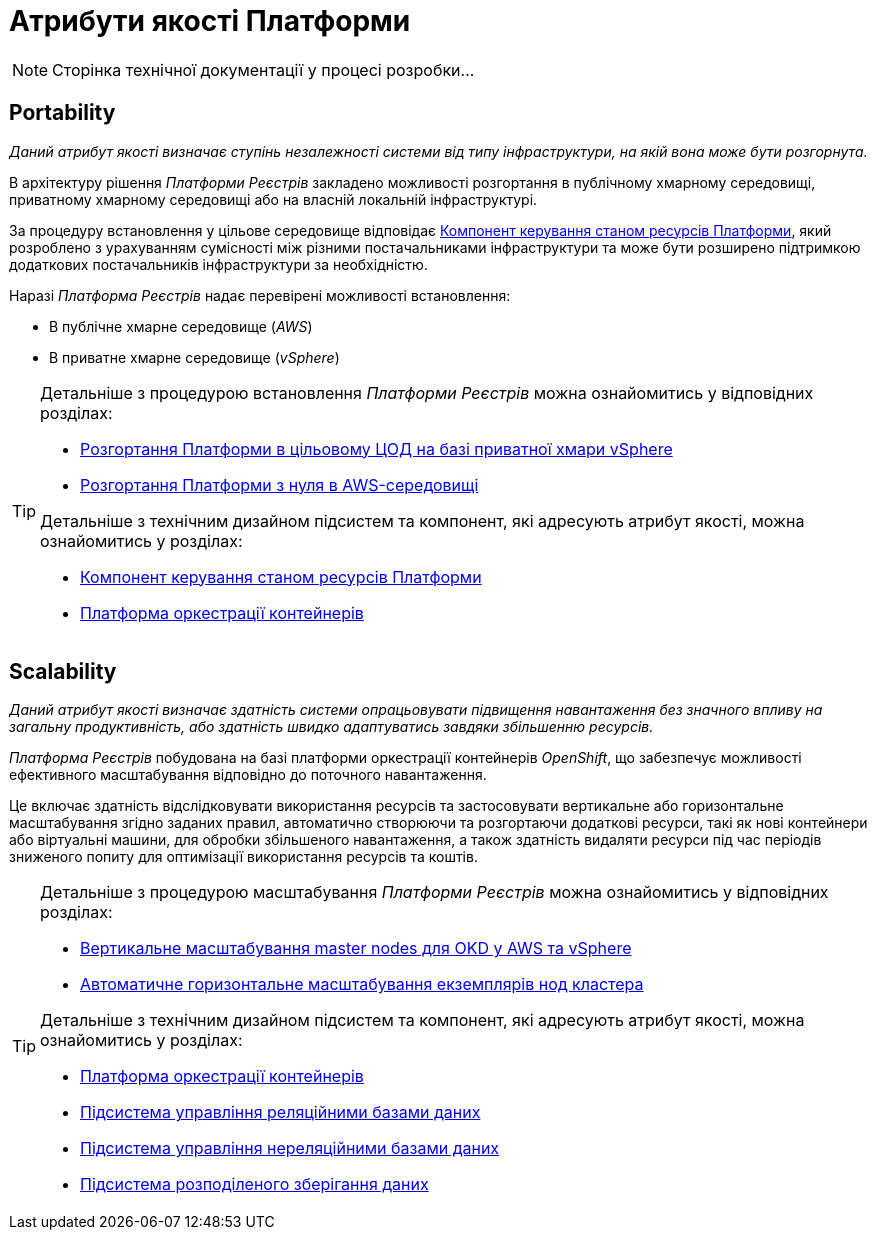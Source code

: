 = Атрибути якості Платформи

[NOTE]
--
Сторінка технічної документації у процесі розробки...
--

== Portability

_Даний атрибут якості визначає ступінь незалежності системи від типу інфраструктури, на якій вона може бути розгорнута._

В архітектуру рішення _Платформи Реєстрів_ закладено можливості розгортання в публічному хмарному середовищі, приватному хмарному середовищі або на власній локальній інфраструктурі.

За процедуру встановлення у цільове середовище відповідає xref:architecture/platform-installer/overview.adoc[Компонент керування станом ресурсів Платформи], який розроблено з урахуванням сумісності між різними постачальниками інфраструктури та може бути розширено підтримкою додаткових постачальників інфраструктури за необхідністю.

Наразі _Платформа Реєстрів_ надає перевірені можливості встановлення:

* В публічне хмарне середовище (_AWS_)
* В приватне хмарне середовище (_vSphere_)

[TIP]
--
Детальніше з процедурою встановлення _Платформи Реєстрів_ можна ознайомитись у відповідних розділах:

* xref:admin:installation/platform-deployment/platform-vsphere-deployment.adoc[Розгортання Платформи в цільовому ЦОД на базі приватної хмари vSphere]
* xref:admin:installation/platform-deployment/platform-aws-deployment.adoc[Розгортання Платформи з нуля в AWS-середовищі]

Детальніше з технічним дизайном підсистем та компонент, які адресують атрибут якості, можна ознайомитись у розділах:

* xref:architecture/platform-installer/overview.adoc[Компонент керування станом ресурсів Платформи]
* xref:architecture/container-platform/container-platform.adoc#_portability[Платформа оркестрації контейнерів]
--

== Scalability

_Даний атрибут якості визначає здатність системи опрацьовувати підвищення навантаження без значного впливу на загальну продуктивність, або здатність швидко адаптуватись завдяки збільшенню ресурсів._

_Платформа Реєстрів_ побудована на базі платформи оркестрації контейнерів _OpenShift_, що забезпечує можливості ефективного масштабування відповідно до поточного навантаження.

Це включає здатність відслідковувати використання ресурсів та застосовувати вертикальне або горизонтальне масштабування згідно заданих правил, автоматично створюючи та розгортаючи додаткові ресурси, такі як нові контейнери або віртуальні машини, для обробки збільшеного навантаження, а також здатність видаляти ресурси під час періодів зниженого попиту для оптимізації використання ресурсів та коштів.

[TIP]
--
Детальніше з процедурою масштабування _Платформи Реєстрів_ можна ознайомитись у відповідних розділах:

* xref:admin:scaling/vertical-scaling-master-nodes.adoc[Вертикальне масштабування master nodes для OKD у AWS та vSphere]
* xref:architecture/container-platform/cluster_node_autoscaler.adoc[Автоматичне горизонтальне масштабування екземплярів нод кластера]

Детальніше з технічним дизайном підсистем та компонент, які адресують атрибут якості, можна ознайомитись у розділах:

* xref:arch:architecture/container-platform/container-platform.adoc#_scalability[Платформа оркестрації контейнерів]
* xref:arch:architecture/registry/operational/relational-data-storage/overview.adoc#_scalability[Підсистема управління реляційними базами даних]
* xref:arch:architecture/registry/operational/nonrelational-data-storage/overview.adoc#_scalability[Підсистема управління нереляційними базами даних]
* xref:arch:architecture/platform/operational/distributed-data-storage/overview.adoc[Підсистема розподіленого зберігання даних]
--